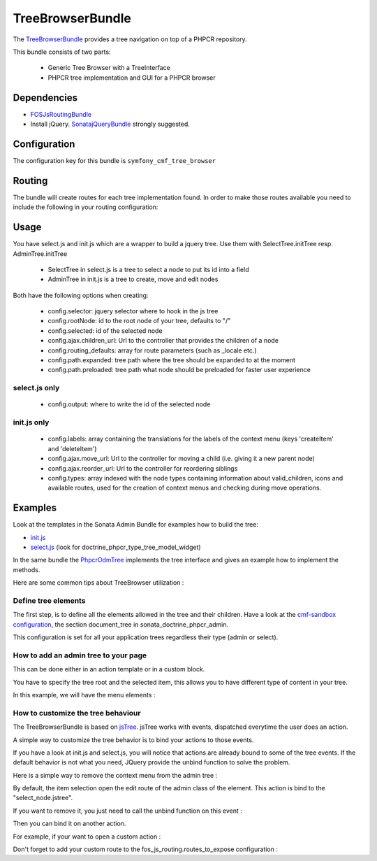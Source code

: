 TreeBrowserBundle
=================

The `TreeBrowserBundle <https://github.com/symfony-cmf/TreeBrowserBundle#readme>`_
provides a tree navigation on top of a PHPCR repository.

This bundle consists of two parts:

 * Generic Tree Browser with a TreeInterface
 * PHPCR tree implementation and GUI for a PHPCR browser

.. index:: TreeBrowserBundle

Dependencies
------------

* `FOSJsRoutingBundle <https://github.com/FriendsOfSymfony/FOSJsRoutingBundle>`_
* Install jQuery. `SonatajQueryBundle <https://github.com/sonata-project/SonatajQueryBundle>`_ strongly suggested.

Configuration
-------------

The configuration key for this bundle is ``symfony_cmf_tree_browser``

.. configuration-block::

    .. code-block:: yaml

        # app/config/config.yml
        symfony_cmf_tree_browser:
            session:  default

Routing
-------

The bundle will create routes for each tree implementation found. In order to make
those routes available you need to include the following in your routing configuration:

.. configuration-block::

    .. code-block:: yaml

        # app/config/routing.yml
        symfony_cmf_tree:
            resource: .
            type: 'symfony_cmf_tree'

Usage
-----

You have select.js and init.js which are a wrapper to build a jquery tree. Use
them with SelectTree.initTree resp. AdminTree.initTree

 * SelectTree in select.js is a tree to select a node to put its id into a field
 * AdminTree in init.js is a tree to create, move and edit nodes

Both have the following options when creating:

 * config.selector: jquery selector where to hook in the js tree
 * config.rootNode: id to the root node of your tree, defaults to "/"
 * config.selected: id of the selected node
 * config.ajax.children_url: Url to the controller that provides the children of a node
 * config.routing_defaults: array for route parameters (such as _locale etc.)
 * config.path.expanded: tree path where the tree should be expanded to at the moment
 * config.path.preloaded: tree path what node should be preloaded for faster user experience

select.js only
~~~~~~~~~~~~~~

 * config.output: where to write the id of the selected node

init.js only
~~~~~~~~~~~~

 * config.labels: array containing the translations for the labels of the context menu (keys 'createItem' and 'deleteItem')
 * config.ajax.move_url: Url to the controller for moving a child (i.e. giving it a new parent node)
 * config.ajax.reorder_url: Url to the controller for reordering siblings
 * config.types: array indexed with the node types containing information about valid_children, icons and available routes, used for the creation of context menus and checking during move operations.

Examples
--------

Look at the templates in the Sonata Admin Bundle for examples how to build the tree:

* `init.js <https://github.com/sonata-project/SonataDoctrinePhpcrAdminBundle/blob/master/Resources/views/Tree/tree.html.twig>`_
* `select.js <https://github.com/sonata-project/SonataDoctrinePhpcrAdminBundle/blob/master/Resources/views/Form/form_admin_fields.html.twig>`_ (look for doctrine_phpcr_type_tree_model_widget)

In the same bundle the `PhpcrOdmTree <https://github.com/sonata-project/SonataDoctrinePhpcrAdminBundle/blob/master/Tree/PhpcrOdmTree.php>`_ implements the tree interface and gives an example how to implement the methods.

Here are some common tips about TreeBrowser utilization :

Define tree elements
~~~~~~~~~~~~~~~~~~~~
The first step, is to define all the elements allowed in the tree and their children.
Have a look at the `cmf-sandbox configuration <https://github.com/symfony-cmf/cmf-sandbox/blob/master/app/config/config.yml>`_, the section document_tree in sonata_doctrine_phpcr_admin.

This configuration is set for all your application trees regardless their type (admin or select).

.. configuration-block::

    .. code-block:: yaml

        sonata_doctrine_phpcr_admin:
            document_tree_defaults: [locale]
            document_tree:
                Doctrine\ODM\PHPCR\Document\Generic:
                    valid_children:
                        - all
                Symfony\Cmf\Bundle\ContentBundle\Document\MultilangStaticContent:
                    valid_children:
                        - Symfony\Cmf\Bundle\BlockBundle\Document\SimpleBlock
                        - Symfony\Cmf\Bundle\BlockBundle\Document\ContainerBlock
                        - Symfony\Cmf\Bundle\BlockBundle\Document\ReferenceBlock
                        - Symfony\Cmf\Bundle\BlockBundle\Document\ActionBlock
                Symfony\Cmf\Bundle\BlockBundle\Document\ReferenceBlock:
                    valid_children: []
                ...


How to add an admin tree to your page
~~~~~~~~~~~~~~~~~~~~~~~~~~~~~~~~~~~~~
This can be done either in an action template or in a custom block.

You have to specify the tree root and the selected item, this allows you to have different type of content in your tree.

In this example, we will have the menu elements :

.. configuration-block::

    .. code-block:: jinja

        {% render 'sonata.admin.doctrine_phpcr.tree_controller:treeAction' with { 'root': websiteId~"/menu", 'selected': menuNodeId } %}


How to customize the tree behaviour
~~~~~~~~~~~~~~~~~~~~~~~~~~~~~~~~~~~
The TreeBrowserBundle is based on `jsTree <http://www.jstree.com/documentation>`_. jsTree works with events, dispatched everytime the user does an action.

A simple way to customize the tree behavior is to bind your actions to those events.

If you have a look at init.js and select.js, you will notice that actions are already bound to some of the tree events. If the default behavior is not
what you need, JQuery provide the unbind function to solve the problem.

Here is a simple way to remove the context menu from the admin tree :

.. configuration-block::

    .. code-block:: jinja

        {% render 'sonata.admin.doctrine_phpcr.tree_controller:treeAction' with { 'root': websiteId~"/menu", 'selected': menuNodeId } %}
        <script type="text/javascript">
            $(document).ready(function() {
                $('#tree').bind("before.jstree", function (e, data) {
                    if (data.plugin === "contextmenu") {
                        e.stopImmediatePropagation();
                        return false;
                    }
                });
            });
        </script>


By default, the item selection open the edit route of the admin class of the element. This action is bind to the "select_node.jstree".

If you want to remove it, you just need to call the unbind function on this event :

.. configuration-block::

    .. code-block:: jinja

        <script type="text/javascript">
            $(document).ready(function() {
                $('#tree').unbind('select_node.jstree');
            });
        </script>

Then you can bind it on another action.

For example, if your want to open a custom action :

.. configuration-block::

    .. code-block:: jinja

        $('#tree').bind("select_node.jstree", function (event, data) {
            if ((data.rslt.obj.attr("rel") == 'Symfony_Cmf_Bundle_MenuBundle_Document_MenuNode'
                || data.rslt.obj.attr("rel") == 'Symfony_Cmf_Bundle_MenuBundle_Document_MultilangMenuNode')
                && data.rslt.obj.attr("id") != '{{ menuNodeId }}'
            ) {
                var routing_defaults = {'locale': '{{ locale }}', '_locale': '{{ _locale }}'};
                routing_defaults["id"] = data.rslt.obj.attr("url_safe_id");
                window.location = Routing.generate('presta_cms_page_edit', routing_defaults);
            }
        });

Don't forget to add your custom route to the fos_js_routing.routes_to_expose configuration :

.. configuration-block::

    .. code-block:: yaml

        fos_js_routing:
            routes_to_expose:
                - symfony_cmf_tree_browser.phpcr_children
                - symfony_cmf_tree_browser.phpcr_move
                - sonata.admin.doctrine_phpcr.phpcrodm_children
                - sonata.admin.doctrine_phpcr.phpcrodm_move
                - presta_cms_page_edit

